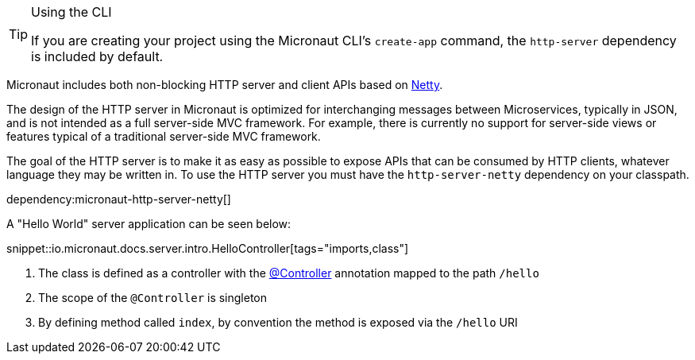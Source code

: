 [TIP]
.Using the CLI
====
If you are creating your project using the Micronaut CLI's `create-app` command, the `http-server` dependency is included by default.
====

Micronaut includes both non-blocking HTTP server and client APIs based on https://netty.io[Netty].

The design of the HTTP server in Micronaut is optimized for interchanging messages between Microservices, typically in JSON, and is not intended as a full server-side MVC framework. For example, there is currently no support for server-side views or features typical of a traditional server-side MVC framework.

The goal of the HTTP server is to make it as easy as possible to expose APIs that can be consumed by HTTP clients, whatever language they may be written in. To use the HTTP server you must have the `http-server-netty` dependency on your classpath.

dependency:micronaut-http-server-netty[]

A "Hello World" server application can be seen below:

snippet::io.micronaut.docs.server.intro.HelloController[tags="imports,class"]

<1> The class is defined as a controller with the link:{api}/io/micronaut/http/annotation/Controller.html[@Controller] annotation mapped to the path `/hello`
<2> The scope of the `@Controller` is singleton
<3> By defining method called `index`, by convention the method is exposed via the `/hello` URI


